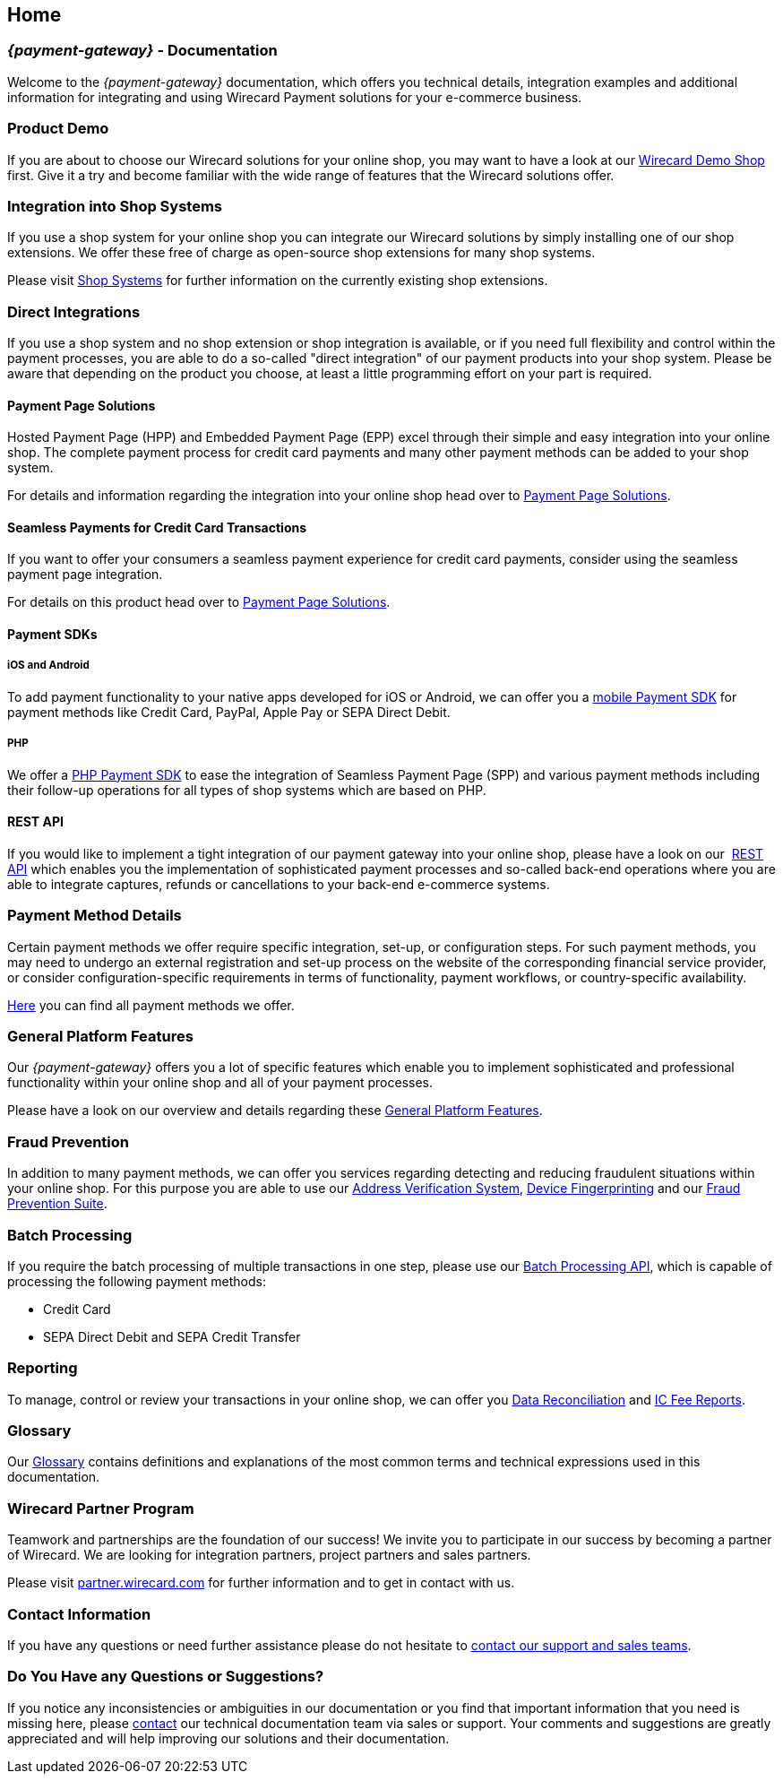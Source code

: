 [#Home]
== Home

[#Home_WirecardPaymentGateway]
[discrete]
=== _{payment-gateway}_ - Documentation

Welcome to the _{payment-gateway}_ documentation,
which offers you technical details, integration examples and
additional information for integrating and using Wirecard Payment
solutions for your e-commerce business.

[#Home_ProductDemo]
[discrete]
=== Product Demo


If you are about to choose our Wirecard solutions for your online shop,
you may want to have a look at our <<PPv2_WirecardDemoShop, Wirecard Demo Shop>> first.
Give it a try and become familiar with the wide range of features that the Wirecard solutions offer.

[#Home_ShopSystems]
[discrete]
=== Integration into Shop Systems

If you use a shop system for your online shop you can integrate our
Wirecard solutions by simply installing one of our shop extensions. We
offer these free of charge as open-source shop extensions for many shop
systems.

Please visit <<ShopSystems, Shop Systems>>
for further information on the currently existing shop
extensions.

[#Home_DirectIntegrations]
[discrete]
=== Direct Integrations

If you use a shop system and no shop extension or shop integration is
available, or if you need full flexibility and control within the payment
processes, you are able to do a so-called "direct integration" of our
payment products into your shop system. Please be aware that depending
on the product you choose, at least a little programming effort on your part is required.

[#Home_PaymentPageSolutions]
[discrete]
==== Payment Page Solutions

Hosted Payment Page (HPP) and Embedded Payment Page (EPP) excel through
their simple and easy integration into your online shop. The complete
payment process for credit card payments and many other payment methods
can be added to your shop system.

For details and information regarding the integration into your online
shop head over to <<PaymentPageSolutions, Payment Page Solutions>>.

[#Home_Seamless]
[discrete]
==== Seamless Payments for Credit Card Transactions

If you want to offer your consumers a seamless payment experience for
credit card payments, consider using the seamless payment page
integration.

For details on this product head over to <<PaymentPageSolutions, Payment Page Solutions>>.

[#Home_PaymentSDKs]
[discrete]
==== Payment SDKs

[#Home_iOSAndroid]
[discrete]
===== iOS and Android

To add payment functionality to your native apps developed for iOS or
Android, we can offer you a <<MobilePaymentSDK, mobile Payment SDK>> for payment methods like Credit Card, PayPal, Apple Pay or
SEPA Direct Debit.

[#Home_PHP]
[discrete]
===== PHP

We offer a https://github.com/wirecard/paymentSDK-php[PHP Payment SDK] to ease the integration of Seamless Payment Page (SPP) and various
payment methods including their follow-up operations for all types of
shop systems which are based on PHP.

[#Home_RESTAPI]
[discrete]
==== REST API

If you would like to implement a tight integration of our payment
gateway into your online shop, please have a look on our 
<<RestApi, REST API>> which enables you the implementation of sophisticated payment
processes and so-called back-end operations where you are able to
integrate captures, refunds or cancellations to your back-end e-commerce
systems.

[#Home_PaymentMethod]
[discrete]
=== Payment Method Details

Certain payment methods we offer require specific integration, set-up,
or configuration steps. For such payment methods, you may need to undergo
an external registration and set-up process on the website of the
corresponding financial service provider, or consider configuration-specific
requirements in terms of functionality, payment workflows, or
country-specific availability.


////
Some of the payment methods we offer require specific integration steps
or an external registration and setup process on the website of the
corresponding financial service provider.
Additionally for some payment
methods specific requirements regarding functionality, payment workflows
and country-specific availability have to be considered.
////

<<PaymentMethods, Here>> you can find all payment methods we offer.

[#Home_GeneralPlatformFeatures]
[discrete]
=== General Platform Features

Our _{payment-gateway}_ offers you a lot of specific
features which enable you to implement sophisticated and professional
functionality within your online shop and all of your payment
processes. 

Please have a look on our overview and details regarding
these <<GeneralPlatformFeatures, General Platform Features>>.

[#Home_FraudPrevention]
[discrete]
=== Fraud Prevention

In addition to many payment methods, we can offer you services regarding
detecting and reducing fraudulent situations within your online shop.
For this purpose you are able to use our <<FraudPrevention_AVS, Address Verification System>>,
<<FraudPrevention_DeviceFingerprinting, Device Fingerprinting>> and our
<<FraudPrevention_FPS, Fraud Prevention Suite>>.

[#Home_BatchProcessing]
[discrete]
=== Batch Processing

If you require the batch processing of multiple transactions in one
step, please use our <<BatchProcessingApi, Batch Processing API>>, which is capable of processing the following payment
methods:

- Credit Card
- SEPA Direct Debit and SEPA Credit Transfer

//-

[#Home_Reporting]
[discrete]
=== Reporting

To manage, control or review your transactions in your online shop, we
can offer you <<Reporting_DataReconciliation, Data Reconciliation>> and
<<Reporting_IcFeeReport, IC Fee Reports>>.

[#Home_Glossary]
[discrete]
=== Glossary

Our <<Glossary, Glossary>> contains
definitions and explanations of the most common terms and technical
expressions used in this documentation.

[#Home_PartnerProgram]
[discrete]
=== Wirecard Partner Program

Teamwork and partnerships are the foundation of our success! We invite
you to participate in our success by becoming a partner of Wirecard. We
are looking for integration partners, project partners and sales
partners.

Please visit http://partner.wirecard.com/[partner.wirecard.com] for
further information and to get in contact with us.

[#Home_ContactInformation]
[discrete]
=== Contact Information

If you have any questions or need further assistance please do not
hesitate to <<ContactUs, contact our support and sales teams>>.

[#Home_Questions]
[discrete]
=== Do You Have any Questions or Suggestions?

If you notice any inconsistencies or ambiguities in our
documentation or you find that important information
that you need is missing here, please <<ContactUs, contact>>
our technical documentation team via sales or support. Your comments and
suggestions are greatly appreciated and will help improving our
solutions and their documentation.
